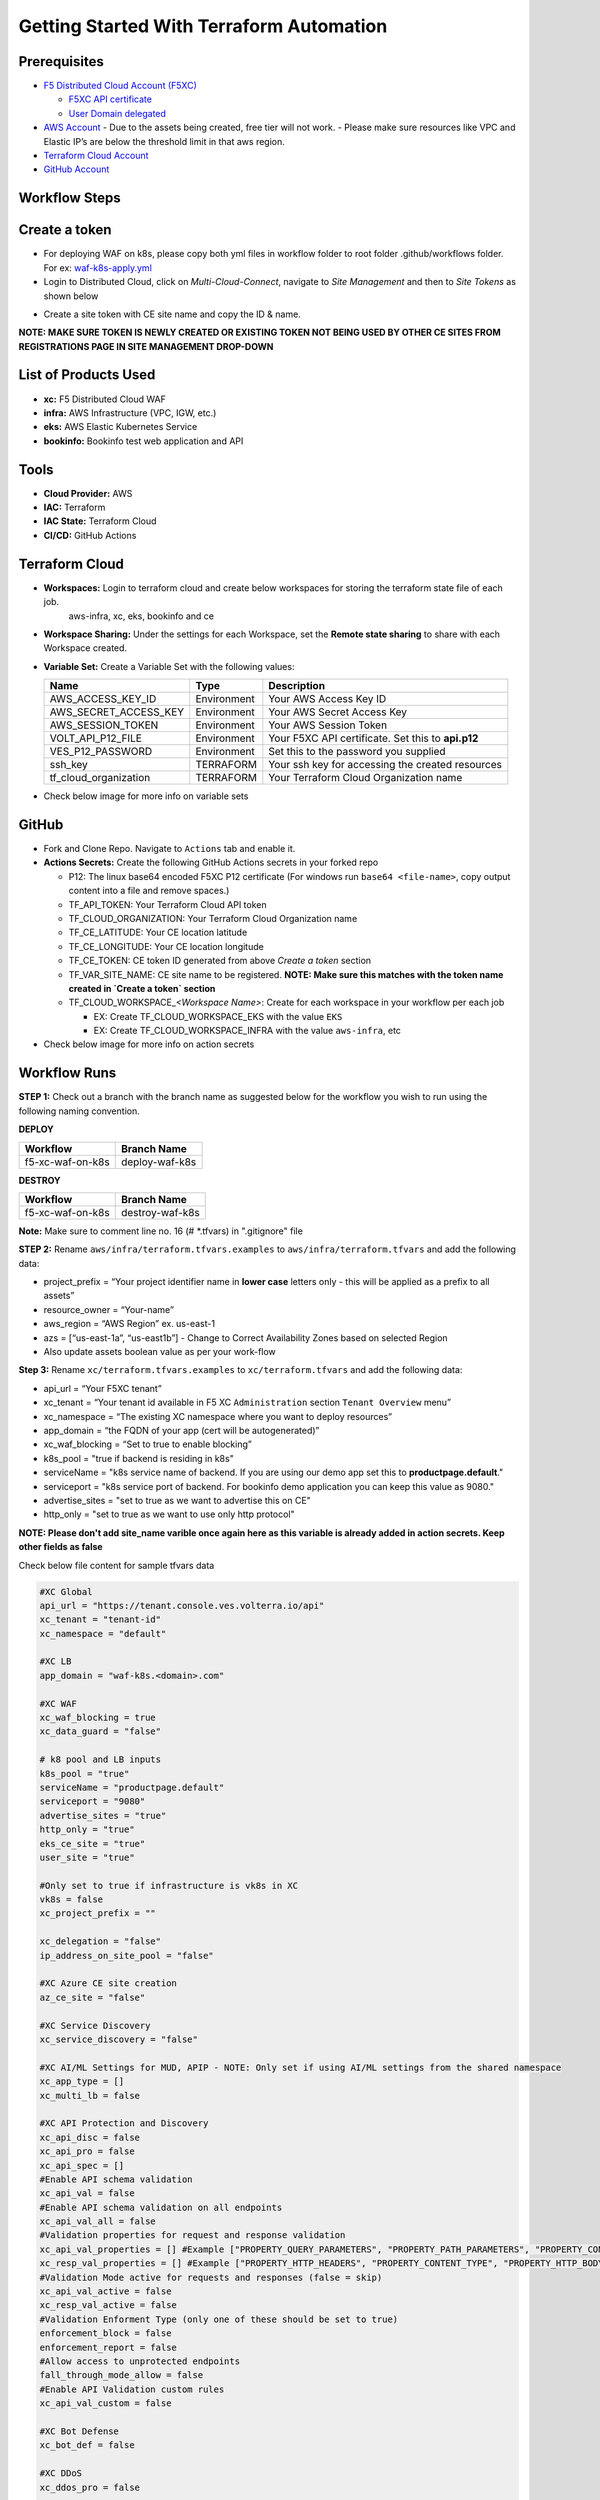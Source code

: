 Getting Started With Terraform Automation
###########################################

Prerequisites
--------------

-  `F5 Distributed Cloud Account
   (F5XC) <https://console.ves.volterra.io/signup/usage_plan>`__

   -  `F5XC API
      certificate <https://docs.cloud.f5.com/docs/how-to/user-mgmt/credentials>`__
   -  `User Domain
      delegated <https://docs.cloud.f5.com/docs/how-to/app-networking/domain-delegation>`__

-  `AWS Account <https://aws.amazon.com>`__ 
   - Due to the assets being created, free tier will not work.
   - Please make sure resources like VPC and Elastic IP’s are below the threshold limit in that aws region.

-  `Terraform Cloud
   Account <https://developer.hashicorp.com/terraform/tutorials/cloud-get-started>`__
-  `GitHub Account <https://github.com>`__

Workflow Steps
-----------------

Create a token
-----------------------
- For deploying WAF on k8s, please copy both yml files in workflow folder to root folder .github/workflows folder. For ex: `waf-k8s-apply.yml <https://github.com/f5devcentral/f5-xc-terraform-examples/blob/main/.github/workflows/waf-k8s-apply.yml>`__

- Login to Distributed Cloud, click on `Multi-Cloud-Connect`, navigate to `Site Management` and then to `Site Tokens` as shown below

.. image:: /workflow-guides/waf/f5-xc-waf-on-k8s/assets/site-token.jpg

- Create a site token with CE site name and copy the ID & name. 
**NOTE: MAKE SURE TOKEN IS NEWLY CREATED OR EXISTING TOKEN NOT BEING USED BY OTHER CE SITES FROM REGISTRATIONS PAGE IN SITE MANAGEMENT DROP-DOWN**


List of Products Used
-----------------------

-  **xc:** F5 Distributed Cloud WAF
-  **infra:** AWS Infrastructure (VPC, IGW, etc.)
-  **eks:** AWS Elastic Kubernetes Service
-  **bookinfo:** Bookinfo test web application and API


Tools
------

-  **Cloud Provider:** AWS
-  **IAC:** Terraform
-  **IAC State:** Terraform Cloud
-  **CI/CD:** GitHub Actions

Terraform Cloud
----------------

-  **Workspaces:** Login to terraform cloud and create below workspaces for storing the terraform state file of each job.
     aws-infra, xc, eks, bookinfo and ce


-  **Workspace Sharing:** Under the settings for each Workspace, set the **Remote state sharing** to share with each Workspace created.

-  **Variable Set:** Create a Variable Set with the following values:

   +------------------------+--------------+------------------------------------------------------+
   |         **Name**       |  **Type**    |      **Description**                                 |
   +========================+==============+======================================================+
   | AWS_ACCESS_KEY_ID      | Environment  | Your AWS Access Key ID                               |
   +------------------------+--------------+------------------------------------------------------+
   | AWS_SECRET_ACCESS_KEY  | Environment  | Your AWS Secret Access Key                           |
   +------------------------+--------------+------------------------------------------------------+
   | AWS_SESSION_TOKEN      | Environment  | Your AWS Session Token                               | 
   +------------------------+--------------+------------------------------------------------------+
   | VOLT_API_P12_FILE      | Environment  | Your F5XC API certificate. Set this to **api.p12**   |
   +------------------------+--------------+------------------------------------------------------+
   | VES_P12_PASSWORD       | Environment  | Set this to the password you supplied                |
   +------------------------+--------------+------------------------------------------------------+
   | ssh_key                | TERRAFORM    | Your ssh key for accessing the created resources     | 
   +------------------------+--------------+------------------------------------------------------+
   | tf_cloud_organization  | TERRAFORM    | Your Terraform Cloud Organization name               |
   +------------------------+--------------+------------------------------------------------------+

-  Check below image for more info on variable sets

.. image:: /workflow-guides/waf/f5-xc-waf-on-k8s/assets/variables-set.JPG


GitHub
-------

-  Fork and Clone Repo. Navigate to ``Actions`` tab and enable it.

-  **Actions Secrets:** Create the following GitHub Actions secrets in
   your forked repo

   -  P12: The linux base64 encoded F5XC P12 certificate (For windows run ``base64 <file-name>``, copy output content into a file and remove spaces.)
   -  TF_API_TOKEN: Your Terraform Cloud API token
   -  TF_CLOUD_ORGANIZATION: Your Terraform Cloud Organization name
   -  TF_CE_LATITUDE: Your CE location latitude
   -  TF_CE_LONGITUDE: Your CE location longitude
   -  TF_CE_TOKEN: CE token ID generated from above `Create a token` section
   -  TF_VAR_SITE_NAME: CE site name to be registered. **NOTE: Make sure this matches with the token name created in `Create a token` section**
   -  TF_CLOUD_WORKSPACE\_\ *<Workspace Name>*: Create for each
      workspace in your workflow per each job

      -  EX: Create TF_CLOUD_WORKSPACE_EKS with the value ``EKS``

      -  EX: Create TF_CLOUD_WORKSPACE_INFRA with the value ``aws-infra``, etc

-  Check below image for more info on action secrets

.. image:: /workflow-guides/waf/f5-xc-waf-on-k8s/assets/actions-secrets.JPG

Workflow Runs
--------------

**STEP 1:** Check out a branch with the branch name as suggested below for the workflow you wish to run using
the following naming convention.

**DEPLOY**

================ =======================
Workflow         Branch Name
================ =======================
f5-xc-waf-on-k8s deploy-waf-k8s
================ =======================

**DESTROY**

================ ========================
Workflow         Branch Name
================ ========================
f5-xc-waf-on-k8s destroy-waf-k8s
================ ========================

**Note:** Make sure to comment line no. 16 (# *.tfvars) in ".gitignore" file

**STEP 2:** Rename ``aws/infra/terraform.tfvars.examples`` to ``aws/infra/terraform.tfvars`` and add the following data: 

-  project_prefix = “Your project identifier name in **lower case** letters only - this will be applied as a prefix to all assets”

-  resource_owner = “Your-name” 

-  aws_region = “AWS Region” ex. us-east-1 

-  azs = [“us-east-1a”, “us-east1b”] - Change to Correct Availability Zones based on selected Region 

-  Also update assets boolean value as per your work-flow

**Step 3:** Rename ``xc/terraform.tfvars.examples`` to ``xc/terraform.tfvars`` and add the following data: 

-  api_url = “Your F5XC tenant” 

-  xc_tenant = “Your tenant id available in F5 XC ``Administration`` section ``Tenant Overview`` menu” 

-  xc_namespace = “The existing XC namespace where you want to deploy resources” 

-  app_domain = “the FQDN of your app (cert will be autogenerated)” 

-  xc_waf_blocking = “Set to true to enable blocking”

-  k8s_pool = "true if backend is residing in k8s"

-  serviceName = "k8s service name of backend. If you are using our demo app set this to **productpage.default**."

-  serviceport = "k8s service port of backend. For bookinfo demo application you can keep this value as 9080."

-  advertise_sites = "set to true as we want to advertise this on CE"

-  http_only = "set to true as we want to use only http protocol"

**NOTE: Please don't add site_name varible once again here as this variable is already added in action secrets. Keep other fields as false**

Check below file content for sample tfvars data

.. code-block:: language
   
   #XC Global
   api_url = "https://tenant.console.ves.volterra.io/api"
   xc_tenant = "tenant-id"
   xc_namespace = "default"
   
   #XC LB
   app_domain = "waf-k8s.<domain>.com"
   
   #XC WAF
   xc_waf_blocking = true
   xc_data_guard = "false"
   
   # k8 pool and LB inputs
   k8s_pool = "true"
   serviceName = "productpage.default"
   serviceport = "9080"
   advertise_sites = "true"
   http_only = "true"
   eks_ce_site = "true"
   user_site = "true"
   
   #Only set to true if infrastructure is vk8s in XC
   vk8s = false
   xc_project_prefix = ""

   xc_delegation = "false"
   ip_address_on_site_pool = "false"
   
   #XC Azure CE site creation
   az_ce_site = "false"
   
   #XC Service Discovery
   xc_service_discovery = "false"
   
   #XC AI/ML Settings for MUD, APIP - NOTE: Only set if using AI/ML settings from the shared namespace
   xc_app_type = []
   xc_multi_lb = false
   
   #XC API Protection and Discovery
   xc_api_disc = false
   xc_api_pro = false
   xc_api_spec = []
   #Enable API schema validation
   xc_api_val = false
   #Enable API schema validation on all endpoints
   xc_api_val_all = false 
   #Validation properties for request and response validation
   xc_api_val_properties = [] #Example ["PROPERTY_QUERY_PARAMETERS", "PROPERTY_PATH_PARAMETERS", "PROPERTY_CONTENT_TYPE", "PROPERTY_COOKIE_PARAMETERS", "PROPERTY_HTTP_HEADERS", "PROPERTY_HTTP_BODY"]
   xc_resp_val_properties = [] #Example ["PROPERTY_HTTP_HEADERS", "PROPERTY_CONTENT_TYPE", "PROPERTY_HTTP_BODY", "PROPERTY_RESPONSE_CODE"]
   #Validation Mode active for requests and responses (false = skip)
   xc_api_val_active = false
   xc_resp_val_active = false
   #Validation Enforment Type (only one of these should be set to true)
   enforcement_block = false
   enforcement_report = false
   #Allow access to unprotected endpoints 
   fall_through_mode_allow = false
   #Enable API Validation custom rules
   xc_api_val_custom = false 
   
   #XC Bot Defense
   xc_bot_def = false
   
   #XC DDoS
   xc_ddos_pro = false
   
   #XC Malicious User Detection
   xc_mud = false
   
   # CE configs
   gcp_ce_site = "false"
   aws_ce_site = "false"
   
   # infra (Needed values: aws-infra, azure-infra, gcp-infra)
   aws   = "aws-infra"
   azure = ""
   gcp   = ""


**STEP 4:** Also update default value of ``aws_waf_ce`` variable in ``variables.tf`` file of ``/aws/eks-cluster``, ``/aws/eks-cluster/ce-deployment`` and ``/shared/booksinfo`` folders if it's not ``infra``. Commit and push your build branch to your forked repo, Build will run and can be monitored in the GitHub Actions tab and TF Cloud console

**STEP 5:** Once the pipeline completes, verify your CE, Origin Pool and LB were deployed or destroyed based on your workflow.

**STEP 6:** Open a linux shell or CMD and export your AWS credentials. 

**STEP 7:** Download the kubectl file by running this command ``aws eks update-kubeconfig --name <cluster-name> --region <region-name>`` and check services. 

**STEP 8:** Copy the load balancer DNS with name "lb-ver" and send request with XC LB FQDN as a Host header which should provide the application response as shown below

.. image:: /workflow-guides/waf/f5-xc-waf-on-k8s/assets/lb.jpg

.. image:: /workflow-guides/waf/f5-xc-waf-on-k8s/assets/postman.JPG


**STEP 9:** If you want to destroy the entire setup, checkout/create a new branch from ``deploy-waf-k8s`` branch with name ``destroy-waf-k8s`` which will trigger destroy work-flow to remove all resources
